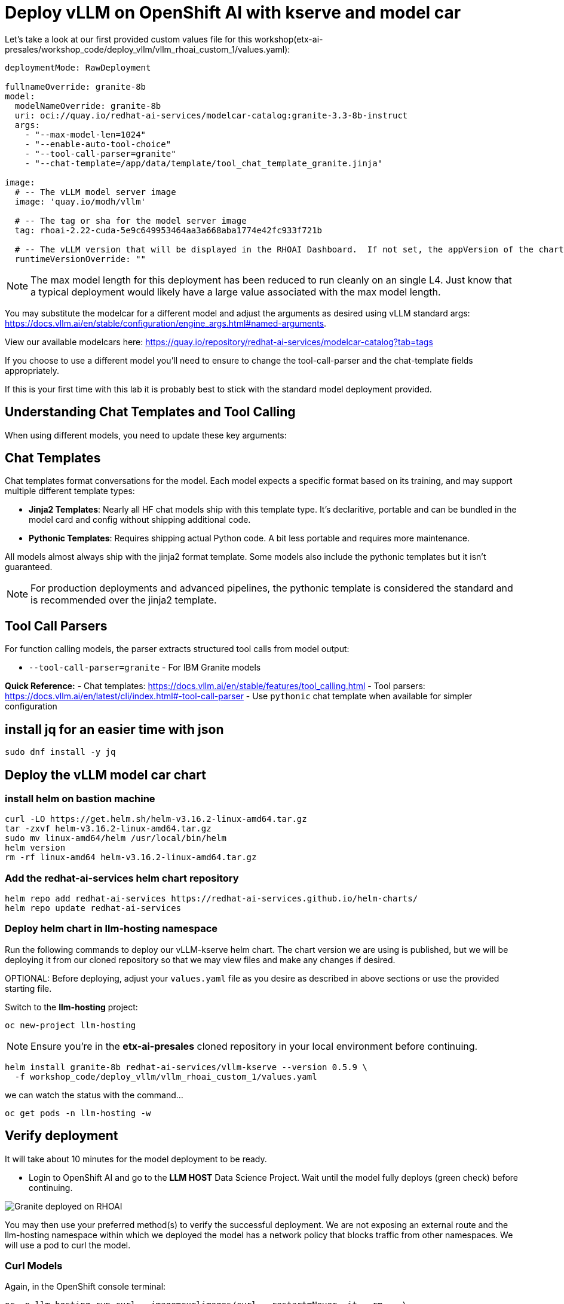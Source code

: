 :imagesdir: ../assets/images

[#deploy-rhoai]
# Deploy vLLM on OpenShift AI with kserve and model car


Let's take a look at our first provided custom values file for this workshop(etx-ai-presales/workshop_code/deploy_vllm/vllm_rhoai_custom_1/values.yaml):

[source,console,subs=attributes+]
----
deploymentMode: RawDeployment

fullnameOverride: granite-8b
model:
  modelNameOverride: granite-8b
  uri: oci://quay.io/redhat-ai-services/modelcar-catalog:granite-3.3-8b-instruct
  args:
    - "--max-model-len=1024"
    - "--enable-auto-tool-choice"
    - "--tool-call-parser=granite"
    - "--chat-template=/app/data/template/tool_chat_template_granite.jinja"

image:
  # -- The vLLM model server image
  image: 'quay.io/modh/vllm'

  # -- The tag or sha for the model server image
  tag: rhoai-2.22-cuda-5e9c649953464aa3a668aba1774e42fc933f721b

  # -- The vLLM version that will be displayed in the RHOAI Dashboard.  If not set, the appVersion of the chart will be used.
  runtimeVersionOverride: ""
----

NOTE: The max model length for this deployment has been reduced to run cleanly on an single L4.  Just know that a typical deployment would likely have a large value associated with the max model length.

You may substitute the modelcar for a different model and adjust the arguments as desired using vLLM standard args: https://docs.vllm.ai/en/stable/configuration/engine_args.html#named-arguments. 

View our available modelcars here: https://quay.io/repository/redhat-ai-services/modelcar-catalog?tab=tags

If you choose to use a different model you'll need to ensure to change the tool-call-parser and the chat-template fields appropriately. 

If this is your first time with this lab it is probably best to stick with the standard model deployment provided.

## Understanding Chat Templates and Tool Calling

When using different models, you need to update these key arguments:

== Chat Templates
Chat templates format conversations for the model. Each model expects a specific format based on its training, and may support multiple different template types:

* **Jinja2 Templates**: Nearly all HF chat models ship with this template type. It's declaritive, portable and can be bundled in the model card and config without shipping additional code.
* **Pythonic Templates**: Requires shipping actual Python code. A bit less portable and requires more maintenance.

All models almost always ship with the jinja2 format template. Some models also include the pythonic templates but it isn't guaranteed. 

NOTE: For production deployments and advanced pipelines, the pythonic template is considered the standard and is recommended over the jinja2 template.

== Tool Call Parsers
For function calling models, the parser extracts structured tool calls from model output:

* `--tool-call-parser=granite` - For IBM Granite models

**Quick Reference:**
- Chat templates: https://docs.vllm.ai/en/stable/features/tool_calling.html
- Tool parsers: https://docs.vllm.ai/en/latest/cli/index.html#-tool-call-parser
- Use `pythonic` chat template when available for simpler configuration

## install jq for an easier time with json
[source,console,role=execute]
----
sudo dnf install -y jq
----

## Deploy the vLLM model car chart

### install helm on bastion machine

[source,console,role=execute]
----
curl -LO https://get.helm.sh/helm-v3.16.2-linux-amd64.tar.gz
tar -zxvf helm-v3.16.2-linux-amd64.tar.gz
sudo mv linux-amd64/helm /usr/local/bin/helm
helm version
rm -rf linux-amd64 helm-v3.16.2-linux-amd64.tar.gz
----

### Add the redhat-ai-services helm chart repository

[source,console,role=execute,subs=attributes+]
----
helm repo add redhat-ai-services https://redhat-ai-services.github.io/helm-charts/
helm repo update redhat-ai-services
----

### Deploy helm chart in llm-hosting namespace

Run the following commands to deploy our vLLM-kserve helm chart. The chart version we are using is published, but we will be deploying it from our cloned repository so that we may view files and make any changes if desired.

OPTIONAL: Before deploying, adjust your `values.yaml` file as you desire as described in above sections or use the provided starting file.

Switch to the **llm-hosting** project: 

[source,console,role=execute,subs=attributes+]
----
oc new-project llm-hosting
----

NOTE: Ensure you're in the **etx-ai-presales** cloned repository in your local environment before continuing.

[source,console,role=execute,subs=attributes+]
----
helm install granite-8b redhat-ai-services/vllm-kserve --version 0.5.9 \
  -f workshop_code/deploy_vllm/vllm_rhoai_custom_1/values.yaml 
----

we can watch the status with the command...
[source,console,role=execute]
----
oc get pods -n llm-hosting -w
----

## Verify deployment

It will take about 10 minutes for the model deployment to be ready.

* Login to OpenShift AI and go to the **LLM HOST** Data Science Project. Wait until the model fully deploys (green check) before continuing. 

image::granite-deployed-rhoai.png[Granite deployed on RHOAI]

You may then use your preferred method(s) to verify the successful deployment. We are not exposing an external route and the llm-hosting namespace within which we deployed the model has a network policy that blocks traffic from other namespaces. We will use a pod to curl the model.

### Curl Models

Again, in the OpenShift console terminal:

[source,sh,role=execute]
----
oc -n llm-hosting run curl --image=curlimages/curl --restart=Never -it --rm -- \
  curl -s http://granite-8b-predictor.llm-hosting.svc.cluster.local:8080/v1/models | jq .
----

## Conclusion

We now have our model car deployed and will move on to model optimization and evaluation!
